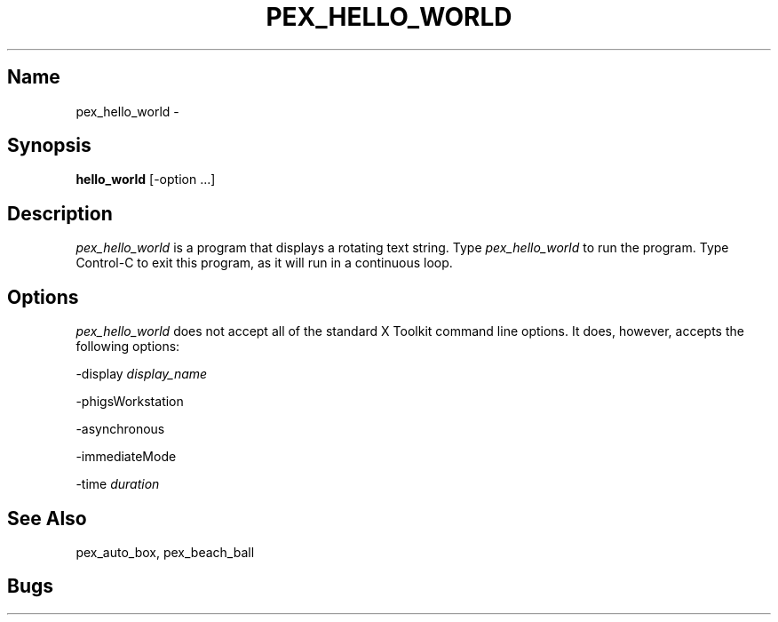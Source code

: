 .\"
.\" $Header: pex_hello_world.man,v 1.6 91/09/11 17:39:52 sinyaw Exp $
.\"
.\"
.\"
.\" Copyright 1991 by Sony Microsystems Company, San Jose, California
.\" 
.\"                   All Rights Reserved
.\"
.\" Permission to use, modify, and distribute this software and its
.\" documentation for any purpose and without fee is hereby granted,
.\" provided that the above copyright notice appear in all copies and
.\" that both that copyright notice and this permission notice appear
.\" in supporting documentation, and that the name of Sony not be used
.\" in advertising or publicity pertaining to distribution of the
.\" software without specific, written prior permission.
.\"
.\" SONY DISCLAIMS ANY AND ALL WARRANTIES WITH REGARD TO THIS SOFTWARE,
.\" INCLUDING ALL EXPRESS WARRANTIES AND ALL IMPLIED WARRANTIES OF
.\" MERCHANTABILITY AND FITNESS, FOR A PARTICULAR PURPOSE. IN NO EVENT
.\" SHALL SONY BE LIABLE FOR ANY DAMAGES OF ANY KIND, INCLUDING BUT NOT
.\" LIMITED TO SPECIAL, INDIRECT OR CONSEQUENTIAL DAMAGES RESULTING FROM
.\" LOSS OF USE, DATA OR LOSS OF ANY PAST, PRESENT, OR PROSPECTIVE PROFITS,
.\" WHETHER IN AN ACTION OF CONTRACT, NEGLIENCE OR OTHER TORTIOUS ACTION, 
.\" ARISING OUT OF OR IN CONNECTION WITH THE USE OR PERFORMANCE OF THIS 
.\" SOFTWARE.
.\"
.\" 
.TH PEX_HELLO_WORLD 1 "$Revision: 1.6 $" "Sony Microsystems"
.SH "Name"
pex_hello_world \- 
.SH "Synopsis"
.B hello_world
[\-option ...]
.SH "Description"
\fIpex_hello_world\fP is a program that displays a
rotating text string. Type \fIpex_hello_world\fP to run 
the program. Type Control-C to exit this program, as it 
will run in a continuous loop.
.SH "Options"
\fIpex_hello_world\fP does not accept all of the standard X Toolkit
command line options. It does, however, accepts the following
options:
.sp
-display \fIdisplay_name\fP
.sp
-phigsWorkstation
.sp
-asynchronous
.sp
-immediateMode
.sp
-time \fIduration\fP
.SH "See Also"
pex_auto_box, pex_beach_ball
.SH "Bugs"
